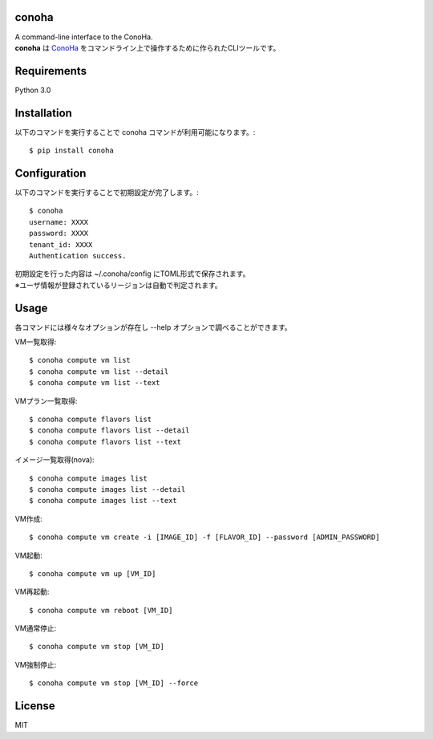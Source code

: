 conoha
=====================
| A command-line interface to the ConoHa.
| **conoha** は ConoHa_ をコマンドライン上で操作するために作られたCLIツールです。

.. _ConoHa: https://www.conoha.jp/

Requirements
=====================
Python 3.0

Installation
=====================
以下のコマンドを実行することで conoha コマンドが利用可能になります。::

  $ pip install conoha

Configuration
=====================
以下のコマンドを実行することで初期設定が完了します。::

  $ conoha
  username: XXXX
  password: XXXX
  tenant_id: XXXX
  Authentication success.

| 初期設定を行った内容は ~/.conoha/config にTOML形式で保存されます。
| ※ユーザ情報が登録されているリージョンは自動で判定されます。

Usage
=====================
各コマンドには様々なオプションが存在し --help オプションで調べることができます。

VM一覧取得::

  $ conoha compute vm list
  $ conoha compute vm list --detail
  $ conoha compute vm list --text

VMプラン一覧取得::

  $ conoha compute flavors list
  $ conoha compute flavors list --detail
  $ conoha compute flavors list --text

イメージ一覧取得(nova)::

  $ conoha compute images list
  $ conoha compute images list --detail
  $ conoha compute images list --text

VM作成::

  $ conoha compute vm create -i [IMAGE_ID] -f [FLAVOR_ID] --password [ADMIN_PASSWORD]

VM起動::

  $ conoha compute vm up [VM_ID]

VM再起動::

  $ conoha compute vm reboot [VM_ID]

VM通常停止::

  $ conoha compute vm stop [VM_ID]

VM強制停止::

  $ conoha compute vm stop [VM_ID] --force

License
======================
MIT
